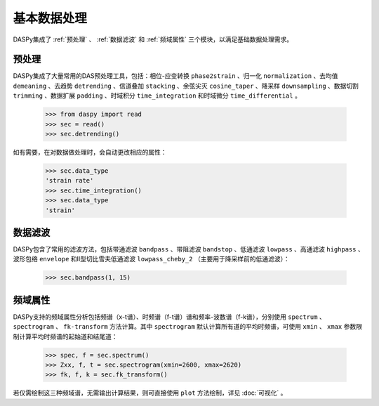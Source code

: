 基本数据处理
=============================================

DASPy集成了 :ref:`预处理` 、 :ref:`数据滤波` 和 :ref:`频域属性` 三个模块，以满足基础数据处理需求。


.. _预处理:

预处理
------------------------------

DASPy集成了大量常用的DAS预处理工具，包括：相位-应变转换 ``phase2strain`` 、归一化 ``normalization`` 、去均值 ``demeaning`` 、去趋势 ``detrending`` 、信道叠加 ``stacking`` 、余弦尖灭 ``cosine_taper`` 、降采样 ``downsampling`` 、数据切割 ``trimming`` 、数据扩展 ``padding`` 、时域积分 ``time_integration`` 和时域微分 ``time_differential`` 。

    >>> from daspy import read
    >>> sec = read()
    >>> sec.detrending()

如有需要，在对数据做处理时，会自动更改相应的属性：

    >>> sec.data_type
    'strain rate'
    >>> sec.time_integration()
    >>> sec.data_type
    'strain'


.. _数据滤波:

数据滤波
------------------------------

DASPy包含了常用的滤波方法，包括带通滤波 ``bandpass`` 、带阻滤波 ``bandstop`` 、低通滤波 ``lowpass`` 、高通滤波 ``highpass`` 、波形包络 ``envelope`` 和II型切比雪夫低通滤波 ``lowpass_cheby_2`` （主要用于降采样前的低通滤波）：

    >>> sec.bandpass(1, 15)


.. _频域属性:

频域属性
------------------------------

DASPy支持的频域属性分析包括频谱（x-t谱）、时频谱（f-t谱）谱和频率-波数谱（f-k谱），分别使用 ``spectrum`` 、 ``spectrogram`` 、 ``fk-transform`` 方法计算。其中 ``spectrogram`` 默认计算所有道的平均时频谱，可使用 ``xmin`` 、 ``xmax`` 参数限制计算平均时频谱的起始道和结尾道：

    >>> spec, f = sec.spectrum()
    >>> Zxx, f, t = sec.spectrogram(xmin=2600, xmax=2620)
    >>> fk, f, k = sec.fk_transform()

若仅需绘制这三种频域谱，无需输出计算结果，则可直接使用 ``plot`` 方法绘制，详见 :doc:`可视化` 。
